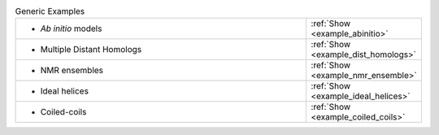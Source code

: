 
.. list-table:: Generic Examples
   :class: table-hover
   :widths: 1200, 10

   * - - *Ab initio* models
     - .. cssclass:: btn btn-primary btn-sm btn-example
   
       :ref:`Show <example_abinitio>`
   * - - Multiple Distant Homologs
     - .. cssclass:: btn btn-primary btn-sm btn-example
   
       :ref:`Show <example_dist_homologs>`
   * - - NMR ensembles
     - .. cssclass:: btn btn-primary btn-sm btn-example
   
       :ref:`Show <example_nmr_ensemble>`

   * - - Ideal helices
     - .. cssclass:: btn btn-primary btn-sm btn-example

       :ref:`Show <example_ideal_helices>`

   * - - Coiled-coils
     - .. cssclass:: btn btn-primary btn-sm btn-example

       :ref:`Show <example_coiled_coils>`